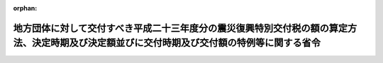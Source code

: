 .. _423M60000008155_20140317_426M60000008013:

:orphan:

============================================================================================================================================
地方団体に対して交付すべき平成二十三年度分の震災復興特別交付税の額の算定方法、決定時期及び決定額並びに交付時期及び交付額の特例等に関する省令
============================================================================================================================================

.. raw:: html
    
    
    <main id="contentsLaw" class="active">
    <div id="innerDocument" class="active">
    
    
    
    
    <div style="margin-bottom: 12px;">
    <div id="lawTitleNo" style="font-size: 1.067rem; font-weight: bold;" class="_shokanBoxParent">平成二十三年総務省令第百五十五号<div class="_shokanBox"></div>
    <div class="_inyoBox" id="_inyo_"></div>
    </div>
    <div id="lawTitle" style="margin-left: 3rem; font-size: 1.5rem; font-weight: bold; line-height: 1.25em;" class="_shokanBoxParent">
    <span data-xpath="">地方団体に対して交付すべき平成二十三年度分の震災復興特別交付税の額の算定方法、決定時期及び決定額並びに交付時期及び交付額の特例等に関する省令</span><div class="_shokanBox" id="_shokan_"><div class="_shokanBtnIcons"></div></div>
    <div class="_inyoBox" id="_inyo_"></div>
    </div>
    </div><section id="EnactStatement" class="active EnactStatement"><div class="_div_EnactStatement _shokanBoxParent" style="text-indent: 1em;">
    <span data-xpath="">東日本大震災に対処するための平成二十三年度分の地方交付税の総額の特例等に関する法律（平成二十三年法律第四十一号）第五条第一項及び地方交付税法（昭和二十五年法律第二百十一号）第十六条第二項の規定に基づき、地方団体に対して交付すべき平成二十三年度分の震災復興特別交付税の額の算定方法、決定時期及び決定額並びに交付時期及び交付額の特例等に関する省令を次のように定める。</span><div class="_shokanBox" id="_shokan_"><div class="_shokanBtnIcons"></div></div>
    <div class="_inyoBox" id="_inyo_"></div>
    </div></section><section id="MainProvision" class="active MainProvision"><section id="" class="active Article"><div style="margin-left: 1em; font-weight: bold;" class="_div_ArticleCaption _shokanBoxParent">
    <span data-xpath="">（平成二十三年度の道府県及び市町村に係る算定方法）</span><div class="_shokanBox" id="_shokan_"><div class="_shokanBtnIcons"></div></div>
    <div class="_inyoBox" id="_inyo_"></div>
    </div>
    <div style="margin-left: 1em; text-indent: -1em;" id="" class="_div_ArticleTitle _shokanBoxParent">
    <span style="font-weight: bold;">第一条</span>　<span data-xpath="">各道府県及び各市町村に対して平成二十四年三月に交付すべき平成二十三年度分の震災復興特別交付税（東日本大震災に対処するための平成二十三年度分の地方交付税の総額の特例等に関する法律（平成二十三年法律第四十一号。以下「法」という。）第一条に規定する震災復興特別交付税をいう。以下同じ。）の額として、次の各号によって算定した額（表示単位は千円とし、表示単位未満の端数があるときは、その端数を四捨五入する。）の合算額を、同月において決定し、交付する。</span><div class="_shokanBox" id="_shokan_"><div class="_shokanBtnIcons"></div></div>
    <div class="_inyoBox" id="_inyo_"></div>
    </div>
    <div id="" style="margin-left: 2em; text-indent: -1em;" class="_div_ItemSentence _shokanBoxParent">
    <span style="font-weight: bold;">一</span>　<span data-xpath="">別表一の項に掲げる平成二十三年度の一般会計補正予算（第１号）又は特別会計補正予算（特第１号）により国が施行する各事業に係る当該団体の負担金の額として総務大臣が調査した額（この省令の施行の際現に地方債をもってその財源とした場合においては、当該地方債の元利償還のために必要な額に相当する額として総務大臣が調査した額。次号から第七号まで、第十号及び第十二号において同じ。）</span><div class="_shokanBox" id="_shokan_"><div class="_shokanBtnIcons"></div></div>
    <div class="_inyoBox" id="_inyo_"></div>
    </div>
    <div id="" style="margin-left: 2em; text-indent: -1em;" class="_div_ItemSentence _shokanBoxParent">
    <span style="font-weight: bold;">二</span>　<span data-xpath="">別表二の項に掲げる平成二十三年度の一般会計補正予算（第１号）又は特別会計補正予算（特第１号）により交付される国の補助金、負担金又は交付金（以下「補助金等」という。）を受けて施行する各事業に要する経費のうち、当該団体が負担すべき額として総務大臣が調査した額</span><div class="_shokanBox" id="_shokan_"><div class="_shokanBtnIcons"></div></div>
    <div class="_inyoBox" id="_inyo_"></div>
    </div>
    <div id="" style="margin-left: 2em; text-indent: -1em;" class="_div_ItemSentence _shokanBoxParent">
    <span style="font-weight: bold;">三</span>　<span data-xpath="">別表三の項に掲げる平成二十三年度の一般会計補正予算（第２号）により交付される国の補助金等を受けて施行する各事業に要する経費のうち、当該団体が負担すべき額として総務大臣が調査した額</span><div class="_shokanBox" id="_shokan_"><div class="_shokanBtnIcons"></div></div>
    <div class="_inyoBox" id="_inyo_"></div>
    </div>
    <div id="" style="margin-left: 2em; text-indent: -1em;" class="_div_ItemSentence _shokanBoxParent">
    <span style="font-weight: bold;">四</span>　<span data-xpath="">別表四の項に掲げる平成二十三年度の一般会計補正予算（第３号）又は特別会計補正予算（特第３号）により国が施行する各事業（全国的に、かつ、緊急に地方公共団体が実施する防災のための施策に係る事業及び平成二十三年台風第十二号等に係る事業（次号において「全国防災事業等」という。）を除く。）に係る当該団体の負担金の額として総務大臣が調査した額</span><div class="_shokanBox" id="_shokan_"><div class="_shokanBtnIcons"></div></div>
    <div class="_inyoBox" id="_inyo_"></div>
    </div>
    <div id="" style="margin-left: 2em; text-indent: -1em;" class="_div_ItemSentence _shokanBoxParent">
    <span style="font-weight: bold;">五</span>　<span data-xpath="">別表五の項に掲げる平成二十三年度の一般会計補正予算（第３号）又は特別会計補正予算（特第３号）により交付される国の補助金等を受けて施行する各事業（全国防災事業等を除く。）に要する経費のうち、当該団体が負担すべき額として総務大臣が調査した額</span><div class="_shokanBox" id="_shokan_"><div class="_shokanBtnIcons"></div></div>
    <div class="_inyoBox" id="_inyo_"></div>
    </div>
    <div id="" style="margin-left: 2em; text-indent: -1em;" class="_div_ItemSentence _shokanBoxParent">
    <span style="font-weight: bold;">六</span>　<span data-xpath="">平成二十三年三月二十八日の財務大臣決定又は平成二十三年四月十九日の財務大臣決定に基づき平成二十二年度一般会計予備費又は平成二十三年度一般会計予備費を使用して交付される災害救助費負担金を受けて施行する事業に要する経費のうち、当該団体が負担すべき額として総務大臣が調査した額</span><div class="_shokanBox" id="_shokan_"><div class="_shokanBtnIcons"></div></div>
    <div class="_inyoBox" id="_inyo_"></div>
    </div>
    <div id="" style="margin-left: 2em; text-indent: -1em;" class="_div_ItemSentence _shokanBoxParent">
    <span style="font-weight: bold;">七</span>　<span data-xpath="">平成二十三年十月十四日の閣議決定「平成二十三年度一般会計東日本大震災復旧・復興予備費使用について」に基づき予備費を使用して交付される中小企業組合等共同施設等災害復旧費補助金を受けて施行する事業に要する経費のうち、当該団体が負担すべき額として総務大臣が調査した額</span><div class="_shokanBox" id="_shokan_"><div class="_shokanBtnIcons"></div></div>
    <div class="_inyoBox" id="_inyo_"></div>
    </div>
    <div id="" style="margin-left: 2em; text-indent: -1em;" class="_div_ItemSentence _shokanBoxParent">
    <span style="font-weight: bold;">八</span>　<span data-xpath="">平成二十三年度の一般会計補正予算（第１号）、一般会計補正予算（第２号）又は一般会計補正予算（第３号）により交付される国の補助金等を受けて施行する公営企業等（東日本大震災に対処するための特別の財政援助及び助成に関する法律（平成二十三年法律第四十号。以下「震災特別法」という。）第二条第二項に規定する特定被災地方公共団体（以下「特定被災地方公共団体」という。）若しくは特定被災地方公共団体が加入する一部事務組合の行う企業、特定被災地方公共団体が設立団体である公営企業型地方独立行政法人（地方独立行政法人法（平成十五年法律第百十八号）第二十一条第三号に掲げる業務を行う地方独立行政法人をいう。別表において同じ。）又は空港アクセス鉄道事業を経営する被災第三セクター（特定被災地方公共団体がその資本金その他これらに準ずるものの二分の一以上を出資する法人をいう。別表において同じ。）をいう。）に係る施設の災害復旧事業（以下この号において「公営企業等災害復旧事業」という。）に要する経費のうち、一般会計による負担額として総務大臣が調査した額又は次の算式によって算定した額のいずれか少ない額</span><div class="_shokanBox" id="_shokan_"><div class="_shokanBtnIcons"></div></div>
    <div class="_inyoBox" id="_inyo_"></div>
    </div>
    <div style="margin-left: 1em; text-indent: initial;" class="_div_ListSentence _shokanBoxParent">
    <span data-xpath="">算式</span><div class="_shokanBox"></div>
    <div class="_inyoBox"></div>
    </div>
    <div style="margin-left: 1em; text-indent: initial;" class="_div_ListSentence _shokanBoxParent">
    <span data-xpath="">Ａ＋Ｂ</span><div class="_shokanBox"></div>
    <div class="_inyoBox"></div>
    </div>
    <div style="margin-left: 1em; text-indent: initial;" class="_div_ListSentence _shokanBoxParent">
    <span data-xpath="">算式の記号</span><div class="_shokanBox"></div>
    <div class="_inyoBox"></div>
    </div>
    <div style="margin-left: 1em; text-indent: initial;" class="_div_ListSentence _shokanBoxParent">
    <span data-xpath="">Ａ　公営企業等災害復旧事業のうち次の表の左欄に掲げるものの事業費の額から当該事業に係る国の補助金等の額を除いた額に、次の表の左欄に掲げる区分に応じ、右欄に掲げる率を乗じて得た額（以下この号において「通常の公費負担額」という。）の合算額</span><br><span data-xpath="">
    
                        <div class="_shokanBoxParent">
    <table class="Table" style="margin-left: 1em;">
    <tr class="TableRow">
    <td style="border-top: black solid 1px; border-bottom: black solid 1px; border-left: black solid 1px; border-right: black solid 1px;" class="col-pad" colspan="2"><div><span data-xpath="">区分</span></div></td>
    <td style="border-top: black solid 1px; border-bottom: black solid 1px; border-left: black solid 1px; border-right: black solid 1px;" class="col-pad"><div><span data-xpath="">率</span></div></td>
    </tr>
    <tr class="TableRow">
    <td style="border-top: black solid 1px; border-bottom: black solid 1px; border-left: black solid 1px; border-right: black solid 1px;" class="col-pad" colspan="2"><div><span data-xpath="">水道事業に係るもの</span></div></td>
    <td style="border-top: black solid 1px; border-bottom: black solid 1px; border-left: black solid 1px; border-right: black solid 1px;" class="col-pad"><div><span data-xpath="">〇・一〇〇</span></div></td>
    </tr>
    <tr class="TableRow">
    <td style="border-top: black solid 1px; border-bottom: black solid 1px; border-left: black solid 1px; border-right: black solid 1px;" class="col-pad" colspan="2"><div><span data-xpath="">簡易水道事業に係るもの</span></div></td>
    <td style="border-top: black solid 1px; border-bottom: black solid 1px; border-left: black solid 1px; border-right: black solid 1px;" class="col-pad"><div><span data-xpath="">〇・五五〇</span></div></td>
    </tr>
    <tr class="TableRow">
    <td style="border-top: black solid 1px; border-bottom: black solid 1px; border-left: black solid 1px; border-right: black solid 1px;" class="col-pad" colspan="2"><div><span data-xpath="">合流式の公共下水道事業に係るもの</span></div></td>
    <td style="border-top: black solid 1px; border-bottom: black solid 1px; border-left: black solid 1px; border-right: black solid 1px;" class="col-pad"><div><span data-xpath="">〇・六〇〇</span></div></td>
    </tr>
    <tr class="TableRow">
    <td style="border-top: black solid 1px; border-bottom: black solid 1px; border-left: black solid 1px; border-right: black solid 1px;" class="col-pad" rowspan="5"><div><span data-xpath="">分流式の公共下水道事業に係るもの</span></div></td>
    <td style="border-top: black solid 1px; border-bottom: black solid 1px; border-left: black solid 1px; border-right: black solid 1px;" class="col-pad"><div><span data-xpath="">処理区域内人口密度が二十五人／ｈａ未満の事業に係るもの</span></div></td>
    <td style="border-top: black solid 1px; border-bottom: black solid 1px; border-left: black solid 1px; border-right: black solid 1px;" class="col-pad"><div><span data-xpath="">〇・七〇〇</span></div></td>
    </tr>
    <tr class="TableRow">
    <td style="border-top: black solid 1px; border-bottom: black solid 1px; border-left: black solid 1px; border-right: black solid 1px;" class="col-pad"><div><span data-xpath="">処理区域内人口密度が二十五人／ｈａ以上五十人／ｈａ未満の事業に係るもの</span></div></td>
    <td style="border-top: black solid 1px; border-bottom: black solid 1px; border-left: black solid 1px; border-right: black solid 1px;" class="col-pad"><div><span data-xpath="">〇・六〇〇</span></div></td>
    </tr>
    <tr class="TableRow">
    <td style="border-top: black solid 1px; border-bottom: black solid 1px; border-left: black solid 1px; border-right: black solid 1px;" class="col-pad"><div><span data-xpath="">処理区域内人口密度が五十人／ｈａ以上七十五人／ｈａ未満の事業に係るもの</span></div></td>
    <td style="border-top: black solid 1px; border-bottom: black solid 1px; border-left: black solid 1px; border-right: black solid 1px;" class="col-pad"><div><span data-xpath="">〇・五〇〇</span></div></td>
    </tr>
    <tr class="TableRow">
    <td style="border-top: black solid 1px; border-bottom: black solid 1px; border-left: black solid 1px; border-right: black solid 1px;" class="col-pad"><div><span data-xpath="">処理区域内人口密度が七十五人／ｈａ以上百人／ｈａ未満の事業に係るもの</span></div></td>
    <td style="border-top: black solid 1px; border-bottom: black solid 1px; border-left: black solid 1px; border-right: black solid 1px;" class="col-pad"><div><span data-xpath="">〇・四〇〇</span></div></td>
    </tr>
    <tr class="TableRow">
    <td style="border-top: black solid 1px; border-bottom: black solid 1px; border-left: black solid 1px; border-right: black solid 1px;" class="col-pad"><div><span data-xpath="">処理区域内人口密度が百人／ｈａ以上の事業に係るもの</span></div></td>
    <td style="border-top: black solid 1px; border-bottom: black solid 1px; border-left: black solid 1px; border-right: black solid 1px;" class="col-pad"><div><span data-xpath="">〇・三〇〇</span></div></td>
    </tr>
    <tr class="TableRow">
    <td style="border-top: black solid 1px; border-bottom: black solid 1px; border-left: black solid 1px; border-right: black solid 1px;" class="col-pad" colspan="2"><div><span data-xpath="">公共下水道事業以外の下水道事業に係るもの</span></div></td>
    <td style="border-top: black solid 1px; border-bottom: black solid 1px; border-left: black solid 1px; border-right: black solid 1px;" class="col-pad"><div><span data-xpath="">〇・七〇〇</span></div></td>
    </tr>
    <tr class="TableRow">
    <td style="border-top: black solid 1px; border-bottom: black solid 1px; border-left: black solid 1px; border-right: black solid 1px;" class="col-pad" colspan="2"><div><span data-xpath="">病院事業に係るもの</span></div></td>
    <td style="border-top: black solid 1px; border-bottom: black solid 1px; border-left: black solid 1px; border-right: black solid 1px;" class="col-pad"><div><span data-xpath="">〇・五〇〇</span></div></td>
    </tr>
    <tr class="TableRow">
    <td style="border-top: black solid 1px; border-bottom: black solid 1px; border-left: black solid 1px; border-right: black solid 1px;" class="col-pad" colspan="2"><div><span data-xpath="">市場事業に係るもの</span></div></td>
    <td style="border-top: black solid 1px; border-bottom: black solid 1px; border-left: black solid 1px; border-right: black solid 1px;" class="col-pad"><div><span data-xpath="">〇・五〇〇</span></div></td>
    </tr>
    <tr class="TableRow">
    <td style="border-top: black solid 1px; border-bottom: black solid 1px; border-left: black solid 1px; border-right: black solid 1px;" class="col-pad" colspan="2"><div><span data-xpath="">空港アクセス鉄道事業に係るもの</span></div></td>
    <td style="border-top: black solid 1px; border-bottom: black solid 1px; border-left: black solid 1px; border-right: black solid 1px;" class="col-pad"><div><span data-xpath="">〇・四〇一</span></div></td>
    </tr>
    </table>
    <div class="_shokanBox"></div>
    <div class="_inyoBox"></div>
    </div>
                      
    </span><div class="_shokanBox"></div>
    <div class="_inyoBox"></div>
    </div>
    <div style="margin-left: 1em; text-indent: initial;" class="_div_ListSentence _shokanBoxParent">
    <span data-xpath="">Ｂ　公営企業等災害復旧事業の各事業費の額から当該事業に係る国の補助金等の額及び通常の公費負担額を除いた額の公営企業等ごとの合算額に次の表の左欄に掲げる区分に応じ、それぞれ右欄に掲げる率（平成二十三年度の一般会計補正予算（第３号）により交付される石油等安定供給対策事業費補助金を受けて施行するガス事業に係る施設の災害復旧事業については、三分の一）を乗じて得た額の合算額</span><br><span data-xpath="">
    
                        <div class="_shokanBoxParent">
    <table class="Table" style="margin-left: 1em;">
    <tr class="TableRow">
    <td style="border-top: black solid 1px; border-bottom: black solid 1px; border-left: black solid 1px; border-right: black solid 1px;" class="col-pad"><div><span data-xpath="">区分</span></div></td>
    <td style="border-top: black solid 1px; border-bottom: black solid 1px; border-left: black solid 1px; border-right: black solid 1px;" class="col-pad"><div><span data-xpath="">率</span></div></td>
    </tr>
    <tr class="TableRow">
    <td style="border-top: black solid 1px; border-bottom: black solid 1px; border-left: black solid 1px; border-right: black solid 1px;" class="col-pad"><div><span data-xpath="">公営企業等の事業の規模に相当する額として総務大臣が調査した額（以下この表において「事業規模」という。）の百分の五十までに相当する部分</span></div></td>
    <td style="border-top: black solid 1px; border-bottom: black solid 1px; border-left: black solid 1px; border-right: black solid 1px;" class="col-pad"><div><span data-xpath="">〇・五〇</span></div></td>
    </tr>
    <tr class="TableRow">
    <td style="border-top: black solid 1px; border-bottom: black solid 1px; border-left: black solid 1px; border-right: black solid 1px;" class="col-pad"><div><span data-xpath="">事業規模の百分の五十を超え百分の百までに相当する部分</span></div></td>
    <td style="border-top: black solid 1px; border-bottom: black solid 1px; border-left: black solid 1px; border-right: black solid 1px;" class="col-pad"><div><span data-xpath="">〇・七五</span></div></td>
    </tr>
    <tr class="TableRow">
    <td style="border-top: black solid 1px; border-bottom: black solid 1px; border-left: black solid 1px; border-right: black solid 1px;" class="col-pad"><div><span data-xpath="">事業規模の百分の百を超える部分に相当する部分</span></div></td>
    <td style="border-top: black solid 1px; border-bottom: black solid 1px; border-left: black solid 1px; border-right: black solid 1px;" class="col-pad"><div><span data-xpath="">一・〇〇</span></div></td>
    </tr>
    </table>
    <div class="_shokanBox"></div>
    <div class="_inyoBox"></div>
    </div>
                      
    </span><div class="_shokanBox"></div>
    <div class="_inyoBox"></div>
    </div>
    <div id="" style="margin-left: 2em; text-indent: -1em;" class="_div_ItemSentence _shokanBoxParent">
    <span style="font-weight: bold;">九</span>　<span data-xpath="">平成二十三年度の一般会計補正予算（第３号）により交付される東日本大震災復興特別区域法（平成二十三年法律第　号）第七十八条第二項の規定による交付金（以下この号において「復興交付金」という。）を受けて施行する公営企業に係る施設の復興事業（次の表の左欄に掲げるものに限る。以下この号において「公営企業復興事業」という。）に要する経費のうち一般会計による負担額として総務大臣が調査した額又は公営企業復興事業の事業費の額から当該事業に係る復興交付金の額を除いた額に、次の表の左欄に掲げる区分に応じ、右欄に掲げる率を乗じて得た額のいずれか少ない額</span><div class="_shokanBox" id="_shokan_"><div class="_shokanBtnIcons"></div></div>
    <div class="_inyoBox" id="_inyo_"></div>
    </div>
    <div class="_shokanBoxParent">
    <table class="Table" style="margin-left: 1em;">
    <tr class="TableRow">
    <td style="border-top: black solid 1px; border-bottom: black solid 1px; border-left: black solid 1px; border-right: black solid 1px;" class="col-pad" colspan="2"><div><span data-xpath="">区分</span></div></td>
    <td style="border-top: black solid 1px; border-bottom: black solid 1px; border-left: black solid 1px; border-right: black solid 1px;" class="col-pad"><div><span data-xpath="">率</span></div></td>
    </tr>
    <tr class="TableRow">
    <td style="border-top: black solid 1px; border-bottom: black solid 1px; border-left: black solid 1px; border-right: black solid 1px;" class="col-pad" colspan="2"><div><span data-xpath="">合流式の公共下水道事業に係るもの</span></div></td>
    <td style="border-top: black solid 1px; border-bottom: black solid 1px; border-left: black solid 1px; border-right: black solid 1px;" class="col-pad"><div><span data-xpath="">〇・六</span></div></td>
    </tr>
    <tr class="TableRow">
    <td style="border-top: black solid 1px; border-bottom: black solid 1px; border-left: black solid 1px; border-right: black solid 1px;" class="col-pad" rowspan="5"><div><span data-xpath="">分流式の公共下水道事業に係るもの</span></div></td>
    <td style="border-top: black solid 1px; border-bottom: black solid 1px; border-left: black solid 1px; border-right: black solid 1px;" class="col-pad"><div><span data-xpath="">処理区域内人口密度が二十五人／ｈａ未満の事業に係るもの</span></div></td>
    <td style="border-top: black solid 1px; border-bottom: black solid 1px; border-left: black solid 1px; border-right: black solid 1px;" class="col-pad"><div><span data-xpath="">〇・七</span></div></td>
    </tr>
    <tr class="TableRow">
    <td style="border-top: black solid 1px; border-bottom: black solid 1px; border-left: black solid 1px; border-right: black solid 1px;" class="col-pad"><div><span data-xpath="">処理区域内人口密度が二十五人／ｈａ以上五十人／ｈａ未満の事業に係るもの</span></div></td>
    <td style="border-top: black solid 1px; border-bottom: black solid 1px; border-left: black solid 1px; border-right: black solid 1px;" class="col-pad"><div><span data-xpath="">〇・六</span></div></td>
    </tr>
    <tr class="TableRow">
    <td style="border-top: black solid 1px; border-bottom: black solid 1px; border-left: black solid 1px; border-right: black solid 1px;" class="col-pad"><div><span data-xpath="">処理区域内人口密度が五十人／ｈａ以上七十五人／ｈａ未満の事業に係るもの</span></div></td>
    <td style="border-top: black solid 1px; border-bottom: black solid 1px; border-left: black solid 1px; border-right: black solid 1px;" class="col-pad"><div><span data-xpath="">〇・五</span></div></td>
    </tr>
    <tr class="TableRow">
    <td style="border-top: black solid 1px; border-bottom: black solid 1px; border-left: black solid 1px; border-right: black solid 1px;" class="col-pad"><div><span data-xpath="">処理区域内人口密度が七十五人／ｈａ以上百人／ｈａ未満の事業に係るもの</span></div></td>
    <td style="border-top: black solid 1px; border-bottom: black solid 1px; border-left: black solid 1px; border-right: black solid 1px;" class="col-pad"><div><span data-xpath="">〇・四</span></div></td>
    </tr>
    <tr class="TableRow">
    <td style="border-top: black solid 1px; border-bottom: black solid 1px; border-left: black solid 1px; border-right: black solid 1px;" class="col-pad"><div><span data-xpath="">処理区域内人口密度が百人／ｈａ以上の事業に係るもの</span></div></td>
    <td style="border-top: black solid 1px; border-bottom: black solid 1px; border-left: black solid 1px; border-right: black solid 1px;" class="col-pad"><div><span data-xpath="">〇・三</span></div></td>
    </tr>
    <tr class="TableRow">
    <td style="border-top: black solid 1px; border-bottom: black solid 1px; border-left: black solid 1px; border-right: black solid 1px;" class="col-pad" colspan="2"><div><span data-xpath="">公共下水道事業以外の下水道事業に係るもの</span></div></td>
    <td style="border-top: black solid 1px; border-bottom: black solid 1px; border-left: black solid 1px; border-right: black solid 1px;" class="col-pad"><div><span data-xpath="">〇・七</span></div></td>
    </tr>
    <tr class="TableRow">
    <td style="border-top: black solid 1px; border-bottom: black solid 1px; border-left: black solid 1px; border-right: black solid 1px;" class="col-pad" colspan="2"><div><span data-xpath="">市場事業に係るもの</span></div></td>
    <td style="border-top: black solid 1px; border-bottom: black solid 1px; border-left: black solid 1px; border-right: black solid 1px;" class="col-pad"><div><span data-xpath="">〇・五</span></div></td>
    </tr>
    </table>
    <div class="_shokanBox"></div>
    <div class="_inyoBox"></div>
    </div>
    <div id="" style="margin-left: 2em; text-indent: -1em;" class="_div_ItemSentence _shokanBoxParent">
    <span style="font-weight: bold;">十</span>　<span data-xpath="">平成二十二年度及び平成二十三年度において、国の補助金等を受けないで施行した東日本大震災（平成二十三年三月十一日に発生した東北地方太平洋沖地震及びこれに伴う原子力発電所の事故による災害をいう。以下同じ。）に係る災害応急事業、災害復旧事業及び災害救助事業に要する経費について、地方財政法（昭和二十三年法律第百九号）第五条第四号の規定により地方債（同法第五条の三第一項の規定による協議を受けたならば同意をすることとなると認められるもの及び同法第五条の四第一項の規定による許可の申請を受けたならば許可をすることとなると認められるものに限る。第十二号において同じ。）をもってその財源とすることができる額として総務大臣が調査した額</span><div class="_shokanBox" id="_shokan_"><div class="_shokanBtnIcons"></div></div>
    <div class="_inyoBox" id="_inyo_"></div>
    </div>
    <div id="" style="margin-left: 2em; text-indent: -1em;" class="_div_ItemSentence _shokanBoxParent">
    <span style="font-weight: bold;">十一</span>　<span data-xpath="">警察法施行令の一部を改正する政令（平成二十三年政令第三百五十三号）による改正後の警察法施行令（昭和二十九年政令第百五十一号）附則第二十九項の規定に基づく平成二十三年度における岩手県、宮城県及び福島県の県警察の地方警察職員たる警察官の増員に要する経費として総務大臣が調査した額</span><div class="_shokanBox" id="_shokan_"><div class="_shokanBtnIcons"></div></div>
    <div class="_inyoBox" id="_inyo_"></div>
    </div>
    <div id="" style="margin-left: 2em; text-indent: -1em;" class="_div_ItemSentence _shokanBoxParent">
    <span style="font-weight: bold;">十二</span>　<span data-xpath="">次に掲げる額の合算額</span><div class="_shokanBox" id="_shokan_"><div class="_shokanBtnIcons"></div></div>
    <div class="_inyoBox" id="_inyo_"></div>
    </div>
    <div style="margin-left: 3em; text-indent: -1em;" class="_div_Subitem1Sentence _shokanBoxParent">
    <span style="font-weight: bold;">イ</span>　<span data-xpath="">次に掲げる徴収金の東日本大震災のための減免で、その程度及び範囲が被害の状況に照らし相当と認められるものによって生ずる財政収入の不足を補う場合において、東日本大震災による被害を受けた地方団体でその区域の全部又は一部が東日本大震災に際し災害救助法（昭和二十二年法律第百十八号）が適用された市町村の区域内にあるものが、平成二十二年度に災害対策基本法（昭和三十六年法律第二百二十三号）第百二条第一項第一号の規定により地方債をもってその財源とすることができる額として総務大臣が調査した額</span><div class="_shokanBox" id="_shokan_"><div class="_shokanBtnIcons"></div></div>
    <div class="_inyoBox"></div>
    </div>
    <div style="margin-left: 4em; text-indent: -1em;" class="_div_Subitem2Sentence _shokanBoxParent">
    <span style="font-weight: bold;">（１）</span>　<span data-xpath="">地方税法（昭和二十五年法律第二百二十六号）第四条第二項及び第三項又は第五条第二項及び第三項の規定により県又は市町村が課する普通税、同条第五項の規定により指定都市等（同法第七百一条の三十一第一項第一号の指定都市等をいう。ロにおいて同じ。）が課する事業所税並びに同法第五条第六項第一号の規定により市町村が課する都市計画税</span><div class="_shokanBox" id="_shokan_"><div class="_shokanBtnIcons"></div></div>
    <div class="_inyoBox"></div>
    </div>
    <div style="margin-left: 4em; text-indent: -1em;" class="_div_Subitem2Sentence _shokanBoxParent">
    <span style="font-weight: bold;">（２）</span>　<span data-xpath="">使用料（地方財政法第六条の政令で定める公営企業に係るものを除く。ロにおいて同じ。）及び手数料</span><div class="_shokanBox" id="_shokan_"><div class="_shokanBtnIcons"></div></div>
    <div class="_inyoBox"></div>
    </div>
    <div style="margin-left: 4em; text-indent: -1em;" class="_div_Subitem2Sentence _shokanBoxParent">
    <span style="font-weight: bold;">（３）</span>　<span data-xpath="">分担金及び負担金</span><div class="_shokanBox" id="_shokan_"><div class="_shokanBtnIcons"></div></div>
    <div class="_inyoBox"></div>
    </div>
    <div style="margin-left: 3em; text-indent: -1em;" class="_div_Subitem1Sentence _shokanBoxParent">
    <span style="font-weight: bold;">ロ</span>　<span data-xpath="">次に掲げる徴収金の東日本大震災のための減免で、その程度及び範囲が被害の状況に照らし相当と認められるものによって生ずる財政収入の不足を補う場合において、東日本大震災による被害を受けた地方団体でその区域の全部又は一部が特定被災区域（震災特別法第二条第三項に規定する特定被災区域をいう。以下同じ。）内にあるものが、平成二十三年度に同法第八条第一項第一号の規定により地方債をもってその財源とすることができる額として総務大臣が調査した額</span><div class="_shokanBox" id="_shokan_"><div class="_shokanBtnIcons"></div></div>
    <div class="_inyoBox"></div>
    </div>
    <div style="margin-left: 4em; text-indent: -1em;" class="_div_Subitem2Sentence _shokanBoxParent">
    <span style="font-weight: bold;">（１）</span>　<span data-xpath="">地方税法第四条第二項及び第三項又は第五条第二項及び第三項の規定により県又は市町村が課する普通税、同条第五項の規定により指定都市等が課する事業所税並びに同法第五条第六項第一号の規定により市町村が課する都市計画税</span><div class="_shokanBox" id="_shokan_"><div class="_shokanBtnIcons"></div></div>
    <div class="_inyoBox"></div>
    </div>
    <div style="margin-left: 4em; text-indent: -1em;" class="_div_Subitem2Sentence _shokanBoxParent">
    <span style="font-weight: bold;">（２）</span>　<span data-xpath="">使用料及び手数料</span><div class="_shokanBox" id="_shokan_"><div class="_shokanBtnIcons"></div></div>
    <div class="_inyoBox"></div>
    </div>
    <div style="margin-left: 4em; text-indent: -1em;" class="_div_Subitem2Sentence _shokanBoxParent">
    <span style="font-weight: bold;">（３）</span>　<span data-xpath="">分担金及び負担金</span><div class="_shokanBox" id="_shokan_"><div class="_shokanBtnIcons"></div></div>
    <div class="_inyoBox"></div>
    </div>
    <div id="" style="margin-left: 2em; text-indent: -1em;" class="_div_ItemSentence _shokanBoxParent">
    <span style="font-weight: bold;">十三</span>　<span data-xpath="">次に掲げる地方団体の区分に応じ、それぞれ次に定める平成二十三年度の減収見込額として総務大臣が算定した額</span><div class="_shokanBox" id="_shokan_"><div class="_shokanBtnIcons"></div></div>
    <div class="_inyoBox" id="_inyo_"></div>
    </div>
    <div style="margin-left: 3em; text-indent: -1em;" class="_div_Subitem1Sentence _shokanBoxParent">
    <span style="font-weight: bold;">イ</span>　<span data-xpath="">道府県</span>　<span data-xpath="">地方税法の一部を改正する法律（平成二十三年法律第三十号。以下この号において「地方税法改正法」という。）、東日本大震災における原子力発電所の事故による災害に対処するための地方税法及び東日本大震災に対処するための特別の財政援助及び助成に関する法律の一部を改正する法律（平成二十三年法律第九十六号。以下この号において「地方税法等改正法」という。）、地方税法の一部を改正する法律（平成二十三年法律第　　　号）及び東日本大震災の被災者等に係る国税関係法律の臨時特例に関する法律（平成二十三年法律第二十九号。以下この号において「震災特例法」という。）の施行による次に定める収入の項目に係る減収見込額</span><div class="_shokanBox" id="_shokan_"><div class="_shokanBtnIcons"></div></div>
    <div class="_inyoBox"></div>
    </div>
    <div style="margin-left: 4em; text-indent: -1em;" class="_div_Subitem2Sentence _shokanBoxParent">
    <span style="font-weight: bold;">（１）</span>　<span data-xpath="">道府県民税の所得割に係る減収見込額</span><div class="_shokanBox" id="_shokan_"><div class="_shokanBtnIcons"></div></div>
    <div class="_inyoBox"></div>
    </div>
    <div style="margin-left: 4em; text-indent: -1em;" class="_div_Subitem2Sentence _shokanBoxParent">
    <span style="font-weight: bold;">（２）</span>　<span data-xpath="">道府県民税の法人税割に係る減収見込額</span><div class="_shokanBox" id="_shokan_"><div class="_shokanBtnIcons"></div></div>
    <div class="_inyoBox"></div>
    </div>
    <div style="margin-left: 4em; text-indent: -1em;" class="_div_Subitem2Sentence _shokanBoxParent">
    <span style="font-weight: bold;">（３）</span>　<span data-xpath="">個人の行う事業に対する事業税に係る減収見込額</span><div class="_shokanBox" id="_shokan_"><div class="_shokanBtnIcons"></div></div>
    <div class="_inyoBox"></div>
    </div>
    <div style="margin-left: 4em; text-indent: -1em;" class="_div_Subitem2Sentence _shokanBoxParent">
    <span style="font-weight: bold;">（４）</span>　<span data-xpath="">法人の行う事業に対する事業税に係る減収見込額</span><div class="_shokanBox" id="_shokan_"><div class="_shokanBtnIcons"></div></div>
    <div class="_inyoBox"></div>
    </div>
    <div style="margin-left: 4em; text-indent: -1em;" class="_div_Subitem2Sentence _shokanBoxParent">
    <span style="font-weight: bold;">（５）</span>　<span data-xpath="">不動産取得税に係る減収見込額</span><div class="_shokanBox" id="_shokan_"><div class="_shokanBtnIcons"></div></div>
    <div class="_inyoBox"></div>
    </div>
    <div style="margin-left: 4em; text-indent: -1em;" class="_div_Subitem2Sentence _shokanBoxParent">
    <span style="font-weight: bold;">（６）</span>　<span data-xpath="">自動車取得税に係る減収見込額（地方税法改正法及び地方税法等改正法の施行による自動車取得税交付金（地方税法第百四十三条の規定により市町村に交付するものとされる自動車取得税に係る交付金をいう。ロにおいて同じ。）の減収見込額を除く。）</span><div class="_shokanBox" id="_shokan_"><div class="_shokanBtnIcons"></div></div>
    <div class="_inyoBox"></div>
    </div>
    <div style="margin-left: 4em; text-indent: -1em;" class="_div_Subitem2Sentence _shokanBoxParent">
    <span style="font-weight: bold;">（７）</span>　<span data-xpath="">自動車税に係る減収見込額</span><div class="_shokanBox" id="_shokan_"><div class="_shokanBtnIcons"></div></div>
    <div class="_inyoBox"></div>
    </div>
    <div style="margin-left: 4em; text-indent: -1em;" class="_div_Subitem2Sentence _shokanBoxParent">
    <span style="font-weight: bold;">（８）</span>　<span data-xpath="">地方法人特別譲与税に係る減収見込額</span><div class="_shokanBox" id="_shokan_"><div class="_shokanBtnIcons"></div></div>
    <div class="_inyoBox"></div>
    </div>
    <div style="margin-left: 3em; text-indent: -1em;" class="_div_Subitem1Sentence _shokanBoxParent">
    <span style="font-weight: bold;">ロ</span>　<span data-xpath="">市町村</span>　<span data-xpath="">地方税法改正法、地方税法等改正法及び震災特例法の施行による次に定める収入の項目に係る減収見込額</span><div class="_shokanBox" id="_shokan_"><div class="_shokanBtnIcons"></div></div>
    <div class="_inyoBox"></div>
    </div>
    <div style="margin-left: 4em; text-indent: -1em;" class="_div_Subitem2Sentence _shokanBoxParent">
    <span style="font-weight: bold;">（１）</span>　<span data-xpath="">市町村民税の所得割に係る減収見込額</span><div class="_shokanBox" id="_shokan_"><div class="_shokanBtnIcons"></div></div>
    <div class="_inyoBox"></div>
    </div>
    <div style="margin-left: 4em; text-indent: -1em;" class="_div_Subitem2Sentence _shokanBoxParent">
    <span style="font-weight: bold;">（２）</span>　<span data-xpath="">市町村民税の法人税割に係る減収見込額</span><div class="_shokanBox" id="_shokan_"><div class="_shokanBtnIcons"></div></div>
    <div class="_inyoBox"></div>
    </div>
    <div style="margin-left: 4em; text-indent: -1em;" class="_div_Subitem2Sentence _shokanBoxParent">
    <span style="font-weight: bold;">（３）</span>　<span data-xpath="">土地に対して課する固定資産税に係る減収見込額</span><div class="_shokanBox" id="_shokan_"><div class="_shokanBtnIcons"></div></div>
    <div class="_inyoBox"></div>
    </div>
    <div style="margin-left: 4em; text-indent: -1em;" class="_div_Subitem2Sentence _shokanBoxParent">
    <span style="font-weight: bold;">（４）</span>　<span data-xpath="">家屋に対して課する固定資産税に係る減収見込額</span><div class="_shokanBox" id="_shokan_"><div class="_shokanBtnIcons"></div></div>
    <div class="_inyoBox"></div>
    </div>
    <div style="margin-left: 4em; text-indent: -1em;" class="_div_Subitem2Sentence _shokanBoxParent">
    <span style="font-weight: bold;">（５）</span>　<span data-xpath="">都市計画税に係る減収見込額</span><div class="_shokanBox" id="_shokan_"><div class="_shokanBtnIcons"></div></div>
    <div class="_inyoBox"></div>
    </div>
    <div style="margin-left: 4em; text-indent: -1em;" class="_div_Subitem2Sentence _shokanBoxParent">
    <span style="font-weight: bold;">（６）</span>　<span data-xpath="">軽自動車税に係る減収見込額</span><div class="_shokanBox" id="_shokan_"><div class="_shokanBtnIcons"></div></div>
    <div class="_inyoBox"></div>
    </div>
    <div style="margin-left: 4em; text-indent: -1em;" class="_div_Subitem2Sentence _shokanBoxParent">
    <span style="font-weight: bold;">（７）</span>　<span data-xpath="">自動車取得税交付金に係る減収見込額</span><div class="_shokanBox" id="_shokan_"><div class="_shokanBtnIcons"></div></div>
    <div class="_inyoBox"></div>
    </div>
    <div id="" style="margin-left: 2em; text-indent: -1em;" class="_div_ItemSentence _shokanBoxParent">
    <span style="font-weight: bold;">十四</span>　<span data-xpath="">次に掲げる地方団体の区分に応じ、それぞれ次に定める額</span><div class="_shokanBox" id="_shokan_"><div class="_shokanBtnIcons"></div></div>
    <div class="_inyoBox" id="_inyo_"></div>
    </div>
    <div style="margin-left: 3em; text-indent: -1em;" class="_div_Subitem1Sentence _shokanBoxParent">
    <span style="font-weight: bold;">イ</span>　<span data-xpath="">道府県</span>　<span data-xpath="">東日本大震災について、総務大臣が調査した次の表の上欄に掲げる項目ごとの数値にそれぞれ下欄に掲げる額を乗じて得た額の合算額から、地方団体に対して交付すべき平成二十三年度分の特別交付税の額の決定時期及び決定額並びに交付時期及び交付額の特例に関する省令（平成二十三年総務省令第三十七号。以下「第一回特例省令」という。）第一条第一号イ、地方団体に対して交付すべき平成二十三年度分の特別交付税の額の決定時期及び決定額並びに交付時期及び交付額の特例に関する省令（平成二十三年総務省令第百三十号。以下「第二回特例省令」という。）第一条第一号ロ及び特別交付税に関する省令（昭和五十一年自治省令第三十五号。以下「特別交付税省令」という。）附則第九条第一項第三号の規定によって算定した額の合算額を控除した額</span><div class="_shokanBoxParent">
    <table class="Table" style="margin-left: 1em;">
    <tr class="TableRow">
    <td style="border-top: black solid 1px; border-bottom: black solid 1px; border-left: black solid 1px; border-right: black solid 1px;" class="col-pad"><div><span data-xpath="">項目</span></div></td>
    <td style="border-top: black solid 1px; border-bottom: black solid 1px; border-left: black solid 1px; border-right: black solid 1px;" class="col-pad"><div><span data-xpath="">額</span></div></td>
    </tr>
    <tr class="TableRow">
    <td style="border-top: black solid 1px; border-bottom: black solid 1px; border-left: black solid 1px; border-right: black solid 1px;" class="col-pad"><div><span data-xpath="">り災世帯数</span></div></td>
    <td style="border-top: black solid 1px; border-bottom: black solid 1px; border-left: black solid 1px; border-right: black solid 1px;" class="col-pad"><div><span data-xpath="">四一、六〇〇円</span></div></td>
    </tr>
    <tr class="TableRow">
    <td style="border-top: black solid 1px; border-bottom: black solid 1px; border-left: black solid 1px; border-right: black solid 1px;" class="col-pad"><div><span data-xpath="">農作物被害面積（ヘクタール）</span></div></td>
    <td style="border-top: black solid 1px; border-bottom: black solid 1px; border-left: black solid 1px; border-right: black solid 1px;" class="col-pad"><div>
    <span data-xpath="">三、一〇〇円</span><br><span data-xpath="">（ただし、農作物作付面積に対する被害面積の割合が三〇パーセントを超えるものにあっては、五、二〇〇円）</span>
    </div></td>
    </tr>
    <tr class="TableRow">
    <td style="border-top: black solid 1px; border-bottom: black solid 1px; border-left: black solid 1px; border-right: black solid 1px;" class="col-pad"><div><span data-xpath="">死者及び行方不明者の数</span></div></td>
    <td style="border-top: black solid 1px; border-bottom: black solid 1px; border-left: black solid 1px; border-right: black solid 1px;" class="col-pad"><div><span data-xpath="">八七五、〇〇〇円</span></div></td>
    </tr>
    <tr class="TableRow">
    <td style="border-top: black solid 1px; border-bottom: black solid 1px; border-left: black solid 1px; border-right: black solid 1px;" class="col-pad"><div><span data-xpath="">障害者の数</span></div></td>
    <td style="border-top: black solid 1px; border-bottom: black solid 1px; border-left: black solid 1px; border-right: black solid 1px;" class="col-pad"><div><span data-xpath="">四三七、五〇〇円</span></div></td>
    </tr>
    </table>
    <div class="_shokanBox"></div>
    <div class="_inyoBox"></div>
    </div>
    <div class="_shokanBox" id="_shokan_"><div class="_shokanBtnIcons"></div></div>
    <div class="_inyoBox"></div>
    </div>
    <div style="margin-left: 3em; text-indent: -1em;" class="_div_Subitem1Sentence _shokanBoxParent">
    <span style="font-weight: bold;">ロ</span>　<span data-xpath="">市町村</span>　<span data-xpath="">東日本大震災について、総務大臣が調査した次の表の上欄に掲げる項目ごとの数値にそれぞれ下欄に掲げる額を乗じて得た額の合算額から、第一回特例省令第二条第一号イ、第二回特例省令第二条第一号イ及び特別交付税省令附則第十条第一項第二号の規定によって算定した額の合算額を控除した額</span><div class="_shokanBoxParent">
    <table class="Table" style="margin-left: 1em;">
    <tr class="TableRow">
    <td style="border-top: black solid 1px; border-bottom: black solid 1px; border-left: black solid 1px; border-right: black solid 1px;" class="col-pad"><div><span data-xpath="">項目</span></div></td>
    <td style="border-top: black solid 1px; border-bottom: black solid 1px; border-left: black solid 1px; border-right: black solid 1px;" class="col-pad"><div><span data-xpath="">額</span></div></td>
    </tr>
    <tr class="TableRow">
    <td style="border-top: black solid 1px; border-bottom: black solid 1px; border-left: black solid 1px; border-right: black solid 1px;" class="col-pad"><div><span data-xpath="">り災世帯数</span></div></td>
    <td style="border-top: black solid 1px; border-bottom: black solid 1px; border-left: black solid 1px; border-right: black solid 1px;" class="col-pad"><div><span data-xpath="">六九、〇〇〇円</span></div></td>
    </tr>
    <tr class="TableRow">
    <td style="border-top: black solid 1px; border-bottom: black solid 1px; border-left: black solid 1px; border-right: black solid 1px;" class="col-pad"><div><span data-xpath="">全壊家屋の戸数</span></div></td>
    <td style="border-top: black solid 1px; border-bottom: black solid 1px; border-left: black solid 1px; border-right: black solid 1px;" class="col-pad"><div><span data-xpath="">四一、〇〇〇円</span></div></td>
    </tr>
    <tr class="TableRow">
    <td style="border-top: black solid 1px; border-bottom: black solid 1px; border-left: black solid 1px; border-right: black solid 1px;" class="col-pad"><div><span data-xpath="">半壊家屋の戸数</span></div></td>
    <td style="border-top: black solid 1px; border-bottom: black solid 1px; border-left: black solid 1px; border-right: black solid 1px;" class="col-pad"><div><span data-xpath="">二三、九〇〇円</span></div></td>
    </tr>
    <tr class="TableRow">
    <td style="border-top: black solid 1px; border-bottom: black solid 1px; border-left: black solid 1px; border-right: black solid 1px;" class="col-pad"><div><span data-xpath="">全壊家屋の戸数及び半壊家屋の戸数について、その区分が明らかでない戸数</span></div></td>
    <td style="border-top: black solid 1px; border-bottom: black solid 1px; border-left: black solid 1px; border-right: black solid 1px;" class="col-pad"><div><span data-xpath="">三二、五〇〇円</span></div></td>
    </tr>
    <tr class="TableRow">
    <td style="border-top: black solid 1px; border-bottom: black solid 1px; border-left: black solid 1px; border-right: black solid 1px;" class="col-pad"><div><span data-xpath="">浸水家屋の戸数</span></div></td>
    <td style="border-top: black solid 1px; border-bottom: black solid 1px; border-left: black solid 1px; border-right: black solid 1px;" class="col-pad"><div>
    <span data-xpath="">床上　四、八〇〇円</span><br><span data-xpath="">床下　二、七〇〇円</span>
    </div></td>
    </tr>
    <tr class="TableRow">
    <td style="border-top: black solid 1px; border-bottom: black solid 1px; border-left: black solid 1px; border-right: black solid 1px;" class="col-pad"><div><span data-xpath="">農作物被害面積（ヘクタール）</span></div></td>
    <td style="border-top: black solid 1px; border-bottom: black solid 1px; border-left: black solid 1px; border-right: black solid 1px;" class="col-pad"><div>
    <span data-xpath="">六、七〇〇円</span><br><span data-xpath="">（ただし、農作物作付面積に対する被害面積の割合が三〇パーセントを超えるものにあっては、九、五〇〇円）</span>
    </div></td>
    </tr>
    <tr class="TableRow">
    <td style="border-top: black solid 1px; border-bottom: black solid 1px; border-left: black solid 1px; border-right: black solid 1px;" class="col-pad"><div><span data-xpath="">死者及び行方不明者の数</span></div></td>
    <td style="border-top: black solid 1px; border-bottom: black solid 1px; border-left: black solid 1px; border-right: black solid 1px;" class="col-pad"><div><span data-xpath="">八七五、〇〇〇円</span></div></td>
    </tr>
    <tr class="TableRow">
    <td style="border-top: black solid 1px; border-bottom: black solid 1px; border-left: black solid 1px; border-right: black solid 1px;" class="col-pad"><div><span data-xpath="">障害者の数</span></div></td>
    <td style="border-top: black solid 1px; border-bottom: black solid 1px; border-left: black solid 1px; border-right: black solid 1px;" class="col-pad"><div><span data-xpath="">四三七、五〇〇円</span></div></td>
    </tr>
    </table>
    <div class="_shokanBox"></div>
    <div class="_inyoBox"></div>
    </div>
    <div class="_shokanBox" id="_shokan_"><div class="_shokanBtnIcons"></div></div>
    <div class="_inyoBox"></div>
    </div>
    <div id="" style="margin-left: 2em; text-indent: -1em;" class="_div_ItemSentence _shokanBoxParent">
    <span style="font-weight: bold;">十五</span>　<span data-xpath="">市町村について、前号ロの規定によって算定した額に〇・二を乗じて得た額</span><div class="_shokanBox" id="_shokan_"><div class="_shokanBtnIcons"></div></div>
    <div class="_inyoBox" id="_inyo_"></div>
    </div>
    <div id="" style="margin-left: 2em; text-indent: -1em;" class="_div_ItemSentence _shokanBoxParent">
    <span style="font-weight: bold;">十六</span>　<span data-xpath="">東日本大震災に係る災害復旧等に従事させるため地方自治法（昭和二十二年法律第六十七号）第二百五十二条の十七の規定により職員の派遣を受けた特定被災地方公共団体である県（以下「特定県」という。）並びに特定被災地方公共団体である市町村及びその区域が特定被災区域内にある特定被災地方公共団体以外の市町村（以下「特定市町村」という。）について、当該受入れに要する経費として総務大臣が調査した額から、特定県にあっては第二回特例省令第一条第一号ハ及び特別交付税省令附則第九条第一項第四号の規定によって算定した額の合算額、特定市町村にあっては第二回特例省令第二条第一号ニ及び特別交付税省令附則第十条第一項第四号の規定によって算定した額の合算額をそれぞれ控除した額</span><div class="_shokanBox" id="_shokan_"><div class="_shokanBtnIcons"></div></div>
    <div class="_inyoBox" id="_inyo_"></div>
    </div>
    <div id="" style="margin-left: 2em; text-indent: -1em;" class="_div_ItemSentence _shokanBoxParent">
    <span style="font-weight: bold;">十七</span>　<span data-xpath="">東日本大震災に係る災害復旧等に従事させるため職員（臨時的に任用された職員及び非常勤職員（地方公務員法（昭和二十五年法律第二百六十一号）第二十八条の五第一項に規定する短時間勤務の職を占める職員を除く。）を除く。）を採用した特定県及び特定市町村について、当該職員に要する経費として総務大臣が調査した額から、特定県にあっては特別交付税省令附則第九条第一項第五号の規定によって算定した額、特定市町村にあっては同令附則第十条第一項第五号の規定によって算定した額をそれぞれ控除した額</span><div class="_shokanBox" id="_shokan_"><div class="_shokanBtnIcons"></div></div>
    <div class="_inyoBox" id="_inyo_"></div>
    </div>
    <div id="" style="margin-left: 2em; text-indent: -1em;" class="_div_ItemSentence _shokanBoxParent">
    <span style="font-weight: bold;">十八</span>　<span data-xpath="">特定県及び特定市町村が決定又は支給した東日本大震災に係る消防賞じゅつ金及び報償金の額又は消防表彰規程（昭和三十七年消防庁告示第一号）に基づき消防庁長官が決定又は支給した東日本大震災に係る消防賞じゅつ金及び報償金の額のうちいずれか少ない額から、特定県にあっては特別交付税省令附則第九条第一項第八号の規定によって算定した額、特定市町村にあっては同令附則第十条第一項第八号の規定によって算定した額をそれぞれ控除した額</span><div class="_shokanBox" id="_shokan_"><div class="_shokanBtnIcons"></div></div>
    <div class="_inyoBox" id="_inyo_"></div>
    </div>
    <div id="" style="margin-left: 2em; text-indent: -1em;" class="_div_ItemSentence _shokanBoxParent">
    <span style="font-weight: bold;">十九</span>　<span data-xpath="">特定県が決定又は支給した東日本大震災に係る警察職員に対する賞じゅつ金の額又は警察表彰規則（昭和二十九年国家公安委員会規則第十四号）に基づき警察庁長官が決定又は支給した東日本大震災に係る賞じゅつ金の額に二を乗じて得た額のうちいずれか少ない額から、特別交付税省令附則第九条第一項第九号の規定によって算定した額を控除した額</span><div class="_shokanBox" id="_shokan_"><div class="_shokanBtnIcons"></div></div>
    <div class="_inyoBox" id="_inyo_"></div>
    </div>
    <div id="" style="margin-left: 2em; text-indent: -1em;" class="_div_ItemSentence _shokanBoxParent">
    <span style="font-weight: bold;">二十</span>　<span data-xpath="">特定県及び特定市町村について、地方公務員災害補償法（昭和四十二年法律第百二十一号）第六十九条の規定に基づく東日本大震災に係る公務災害補償に要する経費として総務大臣が調査した額から、特定県にあっては特別交付税省令附則第九条第一項第十号の規定によって算定した額、特定市町村にあっては同令附則第十条第一項第九号の規定によって算定した額をそれぞれ控除した額</span><div class="_shokanBox" id="_shokan_"><div class="_shokanBtnIcons"></div></div>
    <div class="_inyoBox" id="_inyo_"></div>
    </div>
    <div id="" style="margin-left: 2em; text-indent: -1em;" class="_div_ItemSentence _shokanBoxParent">
    <span style="font-weight: bold;">二十一</span>　<span data-xpath="">特定県及び特定市町村について、東日本大震災の影響により運行される小学校、中学校又は高等学校等の児童又は生徒等の通学の用に供するスクールバス等に要する経費として総務大臣が調査した額から、特定県にあっては特別交付税省令附則第九条第一項第十一号の規定によって算定した額、特定市町村にあっては同令附則第十条第一項第十号の規定によって算定した額をそれぞれ控除した額</span><div class="_shokanBox" id="_shokan_"><div class="_shokanBtnIcons"></div></div>
    <div class="_inyoBox" id="_inyo_"></div>
    </div>
    <div id="" style="margin-left: 2em; text-indent: -1em;" class="_div_ItemSentence _shokanBoxParent">
    <span style="font-weight: bold;">二十二</span>　<span data-xpath="">特定県及び特定市町村について、長又は議会の議員の選挙に要する経費のうち東日本大震災の影響により生じる経費として総務大臣が調査した額から、特定県にあっては特別交付税省令附則第九条第一項第十二号の規定によって算定した額、特定市町村にあっては同令附則第十条第一項第十一号の規定によって算定した額をそれぞれ控除した額</span><div class="_shokanBox" id="_shokan_"><div class="_shokanBtnIcons"></div></div>
    <div class="_inyoBox" id="_inyo_"></div>
    </div>
    <div id="" style="margin-left: 2em; text-indent: -1em;" class="_div_ItemSentence _shokanBoxParent">
    <span style="font-weight: bold;">二十三</span>　<span data-xpath="">特定県及び特定市町村について、原子力発電所の事故（平成二十三年三月十一日に発生した東北地方太平洋沖地震に伴う原子力発電所の事故をいう。以下同じ。）により当該原子力発電所から放出された放射性物質により汚染された土壌等の除染に要する経費として総務大臣が調査した額から、特定県にあっては特別交付税省令附則第九条第一項第十五号の規定によって算定した額、特定市町村にあっては同令附則第十条第一項第十四号の規定によって算定した額をそれぞれ控除した額</span><div class="_shokanBox" id="_shokan_"><div class="_shokanBtnIcons"></div></div>
    <div class="_inyoBox" id="_inyo_"></div>
    </div>
    <div id="" style="margin-left: 2em; text-indent: -1em;" class="_div_ItemSentence _shokanBoxParent">
    <span style="font-weight: bold;">二十四</span>　<span data-xpath="">特定県及び特定市町村について、原子力発電所の事故に伴い実施する風評被害対策等に要する経費として総務大臣が調査した額から、特定県にあっては特別交付税省令附則第九条第一項第十六号の規定によって算定した額、特定市町村にあっては同令附則第十条第一項第十五号の規定によって算定した額をそれぞれ控除した額</span><div class="_shokanBox" id="_shokan_"><div class="_shokanBtnIcons"></div></div>
    <div class="_inyoBox" id="_inyo_"></div>
    </div>
    <div id="" style="margin-left: 2em; text-indent: -1em;" class="_div_ItemSentence _shokanBoxParent">
    <span style="font-weight: bold;">二十五</span>　<span data-xpath="">特定県及び特定市町村について、東日本大震災に係る復興支援員の設置及び復興支援員が行う復興に伴う地域協力活動に要する経費として総務大臣が調査した額</span><div class="_shokanBox" id="_shokan_"><div class="_shokanBtnIcons"></div></div>
    <div class="_inyoBox" id="_inyo_"></div>
    </div></section><section id="" class="active Article"><div style="margin-left: 1em; font-weight: bold;" class="_div_ArticleCaption _shokanBoxParent">
    <span data-xpath="">（震災復興特別交付税額の一部を平成二十四年度において交付する場合の算定方法）</span><div class="_shokanBox" id="_shokan_"><div class="_shokanBtnIcons"></div></div>
    <div class="_inyoBox" id="_inyo_"></div>
    </div>
    <div style="margin-left: 1em; text-indent: -1em;" id="" class="_div_ArticleTitle _shokanBoxParent">
    <span style="font-weight: bold;">第二条</span>　<span data-xpath="">法第四条第一項の規定により、法第一条に規定する震災復興特別交付税額の一部を平成二十四年度分の地方交付税の総額に加算して交付する場合における、地方団体に対して交付すべき震災復興特別交付税の額の算定方法、決定時期及び決定額並びに交付時期及び交付額については、別に省令で定める。</span><div class="_shokanBox" id="_shokan_"><div class="_shokanBtnIcons"></div></div>
    <div class="_inyoBox" id="_inyo_"></div>
    </div></section></section><section id="" class="active SupplProvision"><div class="_div_SupplProvisionLabel SupplProvisionLabel _shokanBoxParent" style="margin-bottom: 10px; margin-left: 3em; font-weight: bold;">
    <span data-xpath="">附　則</span><div class="_shokanBox" id="_shokan_"><div class="_shokanBtnIcons"></div></div>
    <div class="_inyoBox" id="_inyo_"></div>
    </div>
    <section class="active Paragraph"><div style="text-indent: 1em;" class="_div_ParagraphSentence _shokanBoxParent">
    <span data-xpath="">この省令は、公布の日から施行する。</span><span data-xpath="">ただし、次の各号に掲げる規定は、当該各号に定める日から施行する。</span><div class="_shokanBox" id="_shokan_"><div class="_shokanBtnIcons"></div></div>
    <div class="_inyoBox" id="_inyo_"></div>
    </div>
    <div id="" style="margin-left: 2em; text-indent: -1em;" class="_div_ItemSentence _shokanBoxParent">
    <span style="font-weight: bold;">一</span>　<span data-xpath="">第一条第四号（別表第四の項（十七）に係る部分に限る。）、第五号（別表第五の項（十九）に係る部分に限る。）及び第九号の規定</span>　<span data-xpath="">東日本大震災復興特別区域法（平成二十三年法律第百二十二号）の施行の日</span><div class="_shokanBox" id="_shokan_"><div class="_shokanBtnIcons"></div></div>
    <div class="_inyoBox" id="_inyo_"></div>
    </div>
    <div id="" style="margin-left: 2em; text-indent: -1em;" class="_div_ItemSentence _shokanBoxParent">
    <span style="font-weight: bold;">二</span>　<span data-xpath="">第一条第十三号イの規定（地方税法の一部を改正する法律（平成二十三年法律第百二十号）に係る部分に限る。）</span>　<span data-xpath="">地方税法の一部を改正する法律（平成二十三年法律第百二十号）の施行の日</span><div class="_shokanBox" id="_shokan_"><div class="_shokanBtnIcons"></div></div>
    <div class="_inyoBox" id="_inyo_"></div>
    </div></section></section><section id="" class="active SupplProvision"><div class="_div_SupplProvisionLabel SupplProvisionLabel _shokanBoxParent" style="margin-bottom: 10px; margin-left: 3em; font-weight: bold;">
    <span data-xpath="">附　則</span>　（平成二四年三月二一日総務省令第一四号）<div class="_shokanBox" id="_shokan_"><div class="_shokanBtnIcons"></div></div>
    <div class="_inyoBox" id="_inyo_"></div>
    </div>
    <section class="active Paragraph"><div style="text-indent: 1em;" class="_div_ParagraphSentence _shokanBoxParent">
    <span data-xpath="">この省令は、公布の日から施行する。</span><div class="_shokanBox" id="_shokan_"><div class="_shokanBtnIcons"></div></div>
    <div class="_inyoBox" id="_inyo_"></div>
    </div></section></section><section id="" class="active SupplProvision"><div class="_div_SupplProvisionLabel SupplProvisionLabel _shokanBoxParent" style="margin-bottom: 10px; margin-left: 3em; font-weight: bold;">
    <span data-xpath="">附　則</span>　（平成二六年三月一七日総務省令第一三号）　抄<div class="_shokanBox" id="_shokan_"><div class="_shokanBtnIcons"></div></div>
    <div class="_inyoBox" id="_inyo_"></div>
    </div>
    <section id="" class="active Article"><div style="margin-left: 1em; font-weight: bold;" class="_div_ArticleCaption _shokanBoxParent">
    <span data-xpath="">（施行期日）</span><div class="_shokanBox" id="_shokan_"><div class="_shokanBtnIcons"></div></div>
    <div class="_inyoBox" id="_inyo_"></div>
    </div>
    <div style="margin-left: 1em; text-indent: -1em;" id="" class="_div_ArticleTitle _shokanBoxParent">
    <span style="font-weight: bold;">第一条</span>　<span data-xpath="">この省令は、公布の日から施行する。</span><div class="_shokanBox" id="_shokan_"><div class="_shokanBtnIcons"></div></div>
    <div class="_inyoBox" id="_inyo_"></div>
    </div></section></section><section id="" class="active AppdxTable"><div style="font-weight:600;" class="_div_AppdxTableTitle _shokanBoxParent">別表<div class="_shokanBox" id="_shokan_"><div class="_shokanBtnIcons"></div></div>
    <div class="_inyoBox" id="_inyo_"></div>
    </div>
    <div class="_shokanBoxParent">
    <table class="Table" style="margin-left: 1em;">
    <tr class="TableRow">
    <td style="border-top: black solid 1px; border-bottom: black solid 1px; border-left: black solid 1px; border-right: black solid 1px;" class="col-pad"><div><span data-xpath="">一</span></div></td>
    <td style="border-top: black solid 1px; border-bottom: black solid 1px; border-left: black solid 1px; border-right: black solid 1px;" class="col-pad"><div>
    <span data-xpath="">（一）　土地改良法（昭和二十四年法律第百九十五号）第九十条第一項の規定による負担金</span><br><span data-xpath="">（二）　漁港漁場整備法（昭和二十五年法律第百三十七号）第二十条第一項又は第二項の規定による負担金</span><br><span data-xpath="">（三）　港湾法（昭和二十五年法律第二百十八号）第五十二条第二項の規定による負担金</span><br><span data-xpath="">（四）　公共土木施設災害復旧事業費国庫負担法（昭和二十六年法律第九十七号）第五条の規定による負担金</span><br><span data-xpath="">（五）　道路法（昭和二十七年法律第百八十号）第五十条第二項の規定による負担金</span><br><span data-xpath="">（六）　空港法（昭和三十一年法律第八十号）第九条第一項の規定による負担金</span><br><span data-xpath="">（七）　海岸法（昭和三十一年法律第百一号）第二十六条第一項の規定による負担金</span><br><span data-xpath="">（八）　地すべり等防止法（昭和三十三年法律第三十号）第二十八条第一項の規定による負担金</span><br><span data-xpath="">（九）　河川法（昭和三十九年法律第百六十七号）第六十条第一項の規定による負担金</span><br><span data-xpath="">（十）　東日本大震災による被害を受けた公共土木施設の災害復旧事業等に係る工事の国等による代行に関する法律（平成二十三年法律第三十三号）第三条第五項、第四条第三項、第五条第二項、第六条第五項、第七条第五項、第八条第三項、第十条第五項又は第十一条第四項の規定による負担金</span><br><span data-xpath="">（十一）　東日本大震災に対処するための土地改良法の特例に関する法律（平成二十三年法律第四十三号）第五条第一号の規定による負担金</span>
    </div></td>
    </tr>
    <tr class="TableRow">
    <td style="border-top: black solid 1px; border-bottom: black solid 1px; border-left: black solid 1px; border-right: black solid 1px;" class="col-pad"><div><span data-xpath="">二</span></div></td>
    <td style="border-top: black solid 1px; border-bottom: black solid 1px; border-left: black solid 1px; border-right: black solid 1px;" class="col-pad"><div>
    <span data-xpath="">（一）　砂防法（明治三十年法律第二十九号）第十三条第一項の規定による負担金</span><br><span data-xpath="">（二）　災害救助法第二十一条の規定による負担金</span><br><span data-xpath="">（三）　農林水産業施設災害復旧事業費国庫補助の暫定措置に関する法律（昭和二十五年法律第百六十九号）第三条の規定による補助金（地方公共団体が行う企業（以下この表において「公営企業」という。）に係る市場事業に係るものを除く。）</span><br><span data-xpath="">（四）　森林法（昭和二十六年法律第二百四十九号）第四十六条第二項又は第百九十三条の規定による補助金</span><br><span data-xpath="">（五）　公立学校施設災害復旧費国庫負担法（昭和二十八年法律第二百四十七号）第三条の規定による負担金</span><br><span data-xpath="">（六）　警察法（昭和二十九年法律第百六十二号）第三十七条第三項の規定による補助金</span><br><span data-xpath="">（七）　海岸法第二十七条第一項の規定による負担金</span><br><span data-xpath="">（八）　地すべり等防止法第二十九条の規定による負担金</span><br><span data-xpath="">（九）　激甚災害に対処するための特別の財政援助等に関する法律（昭和三十七年法律第百五十号）第七条第三号、第十一条第一項又は第十六条第一項の規定による補助金</span><br><span data-xpath="">（十）　急傾斜地の崩壊による災害の防止に関する法律（昭和四十四年法律第五十七号）第二十一条の規定による補助金</span><br><span data-xpath="">（十一）　廃棄物の処理及び清掃に関する法律（昭和四十五年法律第百三十七号）第二十二条の規定による補助金</span><br><span data-xpath="">（十二）　独立行政法人水資源機構法（平成十四年法律第百八十二号）第二十二条第一項の規定による交付金</span><br><span data-xpath="">（十三）　独立行政法人水資源機構法第三十五条の規定による補助金</span><br><span data-xpath="">（十四）　独立行政法人日本高速道路保有・債務返済機構法（平成十六年法律第百号）第二十五条第一項の規定による補助金</span><br><span data-xpath="">（十五）　震災特別法第六条又は第七条の規定による補助金</span><br><span data-xpath="">（十六）　東日本大震災に対処するための土地改良法の特例に関する法律第六条の規定による補助金</span><br><span data-xpath="">（十七）　情報通信基盤災害復旧事業費補助金</span><br><span data-xpath="">（十八）　公立諸学校建物其他災害復旧費補助金</span><br><span data-xpath="">（十九）　医療施設等災害復旧費補助金（公営企業又は公営企業型地方独立行政法人に係る病院事業に係るものを除く。）</span><br><span data-xpath="">（二十）　社会福祉施設等災害復旧費補助金（公営企業に係る介護サービス事業に係るものを除く。）</span><br><span data-xpath="">（二十一）　職業能力開発校設備整備費等補助金</span><br><span data-xpath="">（二十二）　保健衛生施設等災害復旧費補助金</span><br><span data-xpath="">（二十三）　海岸保全施設等災害復旧事業費補助</span><br><span data-xpath="">（二十四）　共同利用漁船等復旧支援対策費補助金</span><br><span data-xpath="">（二十五）　漁港施設災害関連事業費補助（公営企業に係る下水道事業に係るものを除く。）</span><br><span data-xpath="">（二十六）　漁港施設災害復旧事業費補助</span><br><span data-xpath="">（二十七）　国産農畜産物・食農連携強化対策事業費補助金</span><br><span data-xpath="">（二十八）　災害関連緊急治山等事業費補助</span><br><span data-xpath="">（二十九）　水産業共同利用施設設備復旧支援整備費補助金（公営企業に係る市場事業に係るものを除く。）</span><br><span data-xpath="">（三十）　漁場等復旧支援対策費補助金</span><br><span data-xpath="">（三十一）　水産物供給基盤整備事業費補助</span><br><span data-xpath="">（三十二）　治山施設災害復旧事業費補助</span><br><span data-xpath="">（三十三）　治山施設等災害関連事業費補助（公営企業に係る下水道事業に係るものを除く。）</span><br><span data-xpath="">（三十四）　農業・食品産業強化対策整備交付金</span><br><span data-xpath="">（三十五）　農業用施設災害復旧事業費補助</span><br><span data-xpath="">（三十六）　農業用施設等災害関連事業費補助（公営企業に係る下水道事業に係るものを除く。）</span><br><span data-xpath="">（三十七）　農地災害復旧事業費補助</span><br><span data-xpath="">（三十八）　林地崩壊対策事業費補助</span><br><span data-xpath="">（三十九）　林道施設災害復旧事業費補助</span><br><span data-xpath="">（四十）　中小企業組合等共同施設等災害復旧費補助金（公営企業に係るガス事業に係るものを除く。）</span><br><span data-xpath="">（四十一）　河川等災害関連事業費補助</span><br><span data-xpath="">（四十二）　河川等災害復旧事業費補助</span><br><span data-xpath="">（四十三）　公営住宅整備費等補助（地方公共団体が実施する公的賃貸住宅の建設、買取り又は改善に係る事業に係るものを除く。）</span><br><span data-xpath="">（四十四）　港湾施設災害関連事業費補助</span><br><span data-xpath="">（四十五）　港湾施設災害復旧事業費補助</span><br><span data-xpath="">（四十六）　住宅施設災害復旧事業費補助</span><br><span data-xpath="">（四十七）　都市災害復旧事業費補助（公営企業に係る下水道事業に係るものを除く。）</span><br><span data-xpath="">（四十八）　廃棄物処理施設災害復旧事業費補助（公営企業に係る下水道事業に係るものを除く。）</span><br><span data-xpath="">（四十九）　天災による被害農林漁業者等に対する資金の融通に関する暫定措置法（昭和三十年法律第百三十六号）第三条第一項の規定による補助金</span><br><span data-xpath="">（五十）　雇用対策法（昭和四十一年法律第百三十二号）第二十条の規定による負担金</span><br><span data-xpath="">（五十一）　災害発生県内消防応援活動費交付金</span><br><span data-xpath="">（五十二）　水産基盤整備調査費補助</span><br><span data-xpath="">（五十三）　農業・食品産業強化対策推進交付金</span><br><span data-xpath="">（五十四）　農山漁村６次産業化対策事業費補助金</span>
    </div></td>
    </tr>
    <tr class="TableRow">
    <td style="border-top: black solid 1px; border-bottom: black solid 1px; border-left: black solid 1px; border-right: black solid 1px;" class="col-pad"><div><span data-xpath="">三</span></div></td>
    <td style="border-top: black solid 1px; border-bottom: black solid 1px; border-left: black solid 1px; border-right: black solid 1px;" class="col-pad"><div>
    <span data-xpath="">（一）　公立学校施設災害復旧費国庫負担法第三条の規定による負担金</span><br><span data-xpath="">（二）　放射線量低減対策特別緊急事業費補助金</span><br><span data-xpath="">（三）　社会福祉施設等災害復旧費補助金</span><br><span data-xpath="">（四）　公立諸学校建物其他災害復旧費補助金</span><br><span data-xpath="">（五）　水産業共同利用施設設備復旧支援整備費補助金（公営企業に係る市場事業に係るものを除く。）</span><br><span data-xpath="">（六）　農山漁村６次産業化対策事業費補助金</span><br><span data-xpath="">（七）　中小企業組合等共同施設等災害復旧費補助金</span>
    </div></td>
    </tr>
    <tr class="TableRow">
    <td style="border-top: black solid 1px; border-bottom: black solid 1px; border-left: black solid 1px; border-right: black solid 1px;" class="col-pad"><div><span data-xpath="">四</span></div></td>
    <td style="border-top: black solid 1px; border-bottom: black solid 1px; border-left: black solid 1px; border-right: black solid 1px;" class="col-pad"><div>
    <span data-xpath="">（一）　砂防法第十四条第二項の規定による負担金</span><br><span data-xpath="">（二）　土地改良法第九十条第一項の規定による負担金</span><br><span data-xpath="">（三）　漁港漁場整備法第二十条第一項又は第二項の規定による負担金</span><br><span data-xpath="">（四）　港湾法第五十二条第二項の規定による負担金</span><br><span data-xpath="">（五）　公共土木施設災害復旧事業費国庫負担法第五条の規定による負担金</span><br><span data-xpath="">（六）　森林法第四十六条第一項の規定による負担金</span><br><span data-xpath="">（七）　道路法第五十条第一項又は第二項の規定による負担金</span><br><span data-xpath="">（八）　空港法第六条第一項又は第九条第一項の規定による負担金</span><br><span data-xpath="">（九）　海岸法第二十六条第一項又は第二項の規定による負担金</span><br><span data-xpath="">（十）　高速自動車国道法（昭和三十二年法律第七十九号）第二十条第一項の規定による負担金</span><br><span data-xpath="">（十一）　地すべり等防止法第二十八条第一項、第二項又は第三項の規定による負担金</span><br><span data-xpath="">（十二）　河川法第六十条第一項の規定による負担金</span><br><span data-xpath="">（十三）　交通安全施設等整備事業の推進に関する法律（昭和四十一年法律第四十五号）第六条第一項の規定による負担金</span><br><span data-xpath="">（十四）　東日本大震災による被害を受けた公共土木施設の災害復旧事業等に係る工事の国等による代行に関する法律第三条第五項、第四条第三項、第五条第二項、第六条第五項、第七条第五項、第八条第三項、第十条第五項又は第十一条第四項の規定による負担金</span><br><span data-xpath="">（十五）　東日本大震災に対処するための土地改良法の特例に関する法律第五条第二号、第三号又は第四号の規定による負担金</span><br><span data-xpath="">（十六）　東日本大震災により生じた災害廃棄物の処理に関する特別措置法（平成二十三年法律第九十九号）第五条第一項の規定による負担金</span><br><span data-xpath="">（十七）　東日本大震災復興特別区域法第五十六条第八項の規定による負担金</span>
    </div></td>
    </tr>
    <tr class="TableRow">
    <td style="border-top: black solid 1px; border-bottom: black solid 1px; border-left: black solid 1px; border-right: black solid 1px;" class="col-pad"><div><span data-xpath="">五</span></div></td>
    <td style="border-top: black solid 1px; border-bottom: black solid 1px; border-left: black solid 1px; border-right: black solid 1px;" class="col-pad"><div>
    <span data-xpath="">（一）　災害救助法第二十一条の規定による負担金</span><br><span data-xpath="">（二）　土地改良法第百二十六条の規定による補助金</span><br><span data-xpath="">（三）　農林水産業施設災害復旧事業費国庫補助の暫定措置に関する法律第三条の規定による補助金（公営企業に係る市場事業に係るものを除く。）</span><br><span data-xpath="">（四）　港湾法第四十三条第五号の規定による補助金</span><br><span data-xpath="">（五）　公共土木施設災害復旧事業費国庫負担法第三条の規定による負担金（公営企業に係る下水道事業に係るものを除く。）</span><br><span data-xpath="">（六）　国土調査法（昭和二十六年法律第百八十号）第九条の二第二項の規定による負担金</span><br><span data-xpath="">（七）　森林法第四十六条第二項の規定による補助金</span><br><span data-xpath="">（八）　道路法第五十六条の規定による補助金</span><br><span data-xpath="">（九）　公立学校施設災害復旧費国庫負担法第三条の規定による負担金</span><br><span data-xpath="">（十）　警察法第三十七条第三項の規定による補助金</span><br><span data-xpath="">（十一）　地すべり等防止法第二十九条の規定による負担金</span><br><span data-xpath="">（十二）　社会福祉施設職員等退職手当共済法（昭和三十六年法律第百五十五号）第十八条の規定による補助金</span><br><span data-xpath="">（十三）　激甚災害に対処するための特別の財政援助等に関する法律第七条第三号、第十条、第十一条第一項又は第十六条第一項の規定による補助金</span><br><span data-xpath="">（十四）　地方道路公社法（昭和四十五年法律第八十二号）第三十条第一項の規定による補助金</span><br><span data-xpath="">（十五）　廃棄物の処理及び清掃に関する法律第二十二条の規定による補助金</span><br><span data-xpath="">（十六）　農山漁村の活性化のための定住等及び地域間交流の促進に関する法律（平成十九年法律第四十八号）第六条第二項の規定による交付金</span><br><span data-xpath="">（十七）　震災特別法第六条又は第七条の規定による補助金</span><br><span data-xpath="">（十八）　東日本大震災に対処するための土地改良法の特例に関する法律第六条の規定による補助金</span><br><span data-xpath="">（十九）　東日本大震災復興特別区域法第七十八条第二項の規定による交付金（公営企業に係る下水道事業及び市場事業並びに地方公共団体が実施する公的賃貸住宅の建設、買取り又は改善に係る事業に係るものを除く。）</span><br><span data-xpath="">（二十）　東日本大震災復旧・復興推進調整費</span><br><span data-xpath="">（二十一）　情報通信基盤災害復旧事業費補助金</span><br><span data-xpath="">（二十二）　情報通信技術利活用事業費補助金</span><br><span data-xpath="">（二十三）　原子力災害避難住民等交流事業費補助金</span><br><span data-xpath="">（二十四）　消防団安全対策設備整備費補助金</span><br><span data-xpath="">（二十五）　消防防災通信基盤整備費補助金</span><br><span data-xpath="">（二十六）　学校給食検査設備整備費補助金</span><br><span data-xpath="">（二十七）　国宝重要文化財等保存整備費補助金</span><br><span data-xpath="">（二十八）　子育て支援対策臨時特例交付金</span><br><span data-xpath="">（二十九）　医療施設等災害復旧費補助金（公営企業又は公営企業型地方独立行政法人に係る病院事業に係るものを除く。）</span><br><span data-xpath="">（三十）　社会福祉施設等災害復旧費補助金</span><br><span data-xpath="">（三十一）　障害者自立支援対策臨時特例交付金</span><br><span data-xpath="">（三十二）　精神障害者社会復帰施設等運営費補助金</span><br><span data-xpath="">（三十三）　セーフティネット支援対策等事業費補助金</span><br><span data-xpath="">（三十四）　保健衛生施設等災害復旧費補助金（公営企業又は公営企業型地方独立行政法人に係る病院事業に係るものを除く。）</span><br><span data-xpath="">（三十五）　海岸保全施設等災害復旧事業費補助</span><br><span data-xpath="">（三十六）　共同利用漁船等復旧支援対策費補助金</span><br><span data-xpath="">（三十七）　漁港施設災害関連事業費補助（公営企業に係る下水道事業に係るものを除く。）</span><br><span data-xpath="">（三十八）　漁港施設災害復旧事業費補助</span><br><span data-xpath="">（三十九）　漁場等復旧支援対策費補助金</span><br><span data-xpath="">（四十）　森林環境保全整備事業費補助</span><br><span data-xpath="">（四十一）　森林整備加速化・林業再生事業費補助金</span><br><span data-xpath="">（四十二）　水産基盤整備事業費補助</span><br><span data-xpath="">（四十三）　水産業共同利用施設設備復旧支援整備費補助金（公営企業に係る市場事業に係るものを除く。）</span><br><span data-xpath="">（四十四）　水産業共同利用施設復旧整備費補助金</span><br><span data-xpath="">（四十五）　水産資源回復対策地方公共団体事業費補助金</span><br><span data-xpath="">（四十六）　水産資源環境整備事業費補助</span><br><span data-xpath="">（四十七）　水産物供給基盤整備事業費補助</span><br><span data-xpath="">（四十八）　治山施設災害復旧事業費補助</span><br><span data-xpath="">（四十九）　治山施設等災害関連事業費補助</span><br><span data-xpath="">（五十）　農業生産基盤保全管理等推進整備費補助金</span><br><span data-xpath="">（五十一）　農業用施設災害復旧事業費補助</span><br><span data-xpath="">（五十二）　農業用施設等災害関連事業費補助（公営企業に係る下水道事業に係るものを除く。）</span><br><span data-xpath="">（五十三）　農山漁村地域整備交付金</span><br><span data-xpath="">（五十四）　農地災害復旧事業費補助</span><br><span data-xpath="">（五十五）　農地・水保全管理支払交付金</span><br><span data-xpath="">（五十六）　林道施設災害復旧事業費補助</span><br><span data-xpath="">（五十七）　河川等災害関連事業費補助</span><br><span data-xpath="">（五十八）　河川等災害復旧事業費補助</span><br><span data-xpath="">（五十九）　河川等災害復旧助成事業費補助</span><br><span data-xpath="">（六十）　港湾機能高度化施設整備費補助金</span><br><span data-xpath="">（六十一）　港湾施設災害関連事業費補助</span><br><span data-xpath="">（六十二）　港湾施設災害復旧事業費補助</span><br><span data-xpath="">（六十三）　社会資本整備総合交付金</span><br><span data-xpath="">（六十四）　循環型社会形成推進交付金</span><br><span data-xpath="">（六十五）　地域公共交通確保維持改善事業費補助金</span><br><span data-xpath="">（六十六）　鉄道施設災害復旧費補助金（被災第三セクターに係る空港アクセス鉄道に係る鉄道軌道整備法（昭和二十八年法律第百六十九号）第八条第四項の規定による補助金を除く。）</span><br><span data-xpath="">（六十七）　埠頭保安設備災害復旧費補助金</span>
    </div></td>
    </tr>
    </table>
    <div class="_shokanBox"></div>
    <div class="_inyoBox"></div>
    </div></section>
    
    
    
    
    
    </div>
    </main>
    
    
